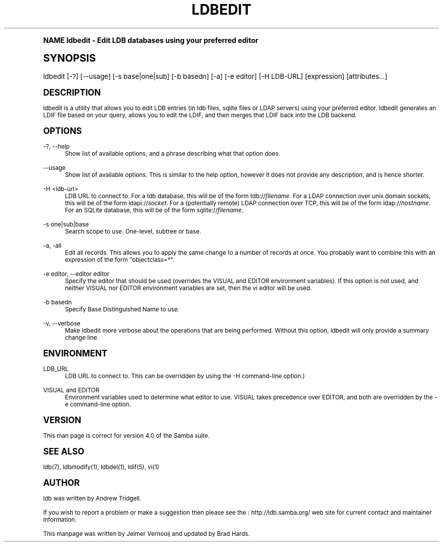 .\"     Title: ldbedit
.\"    Author: [see the "AUTHOR" section]
.\" Generator: DocBook XSL Stylesheets v1.74.0 <http://docbook.sf.net/>
.\"      Date: 02/03/2009
.\"    Manual: User Commands
.\"    Source: Samba 3.2
.\"  Language: English
.\"
.TH "LDBEDIT" "1" "02/03/2009" "Samba 3\&.2" "User Commands"
.\" -----------------------------------------------------------------
.\" * (re)Define some macros
.\" -----------------------------------------------------------------
.\" ~~~~~~~~~~~~~~~~~~~~~~~~~~~~~~~~~~~~~~~~~~~~~~~~~~~~~~~~~~~~~~~~~
.\" toupper - uppercase a string (locale-aware)
.\" ~~~~~~~~~~~~~~~~~~~~~~~~~~~~~~~~~~~~~~~~~~~~~~~~~~~~~~~~~~~~~~~~~
.de toupper
.tr aAbBcCdDeEfFgGhHiIjJkKlLmMnNoOpPqQrRsStTuUvVwWxXyYzZ
\\$*
.tr aabbccddeeffgghhiijjkkllmmnnooppqqrrssttuuvvwwxxyyzz
..
.\" ~~~~~~~~~~~~~~~~~~~~~~~~~~~~~~~~~~~~~~~~~~~~~~~~~~~~~~~~~~~~~~~~~
.\" SH-xref - format a cross-reference to an SH section
.\" ~~~~~~~~~~~~~~~~~~~~~~~~~~~~~~~~~~~~~~~~~~~~~~~~~~~~~~~~~~~~~~~~~
.de SH-xref
.ie n \{\
.\}
.toupper \\$*
.el \{\
\\$*
.\}
..
.\" ~~~~~~~~~~~~~~~~~~~~~~~~~~~~~~~~~~~~~~~~~~~~~~~~~~~~~~~~~~~~~~~~~
.\" SH - level-one heading that works better for non-TTY output
.\" ~~~~~~~~~~~~~~~~~~~~~~~~~~~~~~~~~~~~~~~~~~~~~~~~~~~~~~~~~~~~~~~~~
.de1 SH
.\" put an extra blank line of space above the head in non-TTY output
.if t \{\
.sp 1
.\}
.sp \\n[PD]u
.nr an-level 1
.set-an-margin
.nr an-prevailing-indent \\n[IN]
.fi
.in \\n[an-margin]u
.ti 0
.HTML-TAG ".NH \\n[an-level]"
.it 1 an-trap
.nr an-no-space-flag 1
.nr an-break-flag 1
\." make the size of the head bigger
.ps +3
.ft B
.ne (2v + 1u)
.ie n \{\
.\" if n (TTY output), use uppercase
.toupper \\$*
.\}
.el \{\
.nr an-break-flag 0
.\" if not n (not TTY), use normal case (not uppercase)
\\$1
.in \\n[an-margin]u
.ti 0
.\" if not n (not TTY), put a border/line under subheading
.sp -.6
\l'\n(.lu'
.\}
..
.\" ~~~~~~~~~~~~~~~~~~~~~~~~~~~~~~~~~~~~~~~~~~~~~~~~~~~~~~~~~~~~~~~~~
.\" SS - level-two heading that works better for non-TTY output
.\" ~~~~~~~~~~~~~~~~~~~~~~~~~~~~~~~~~~~~~~~~~~~~~~~~~~~~~~~~~~~~~~~~~
.de1 SS
.sp \\n[PD]u
.nr an-level 1
.set-an-margin
.nr an-prevailing-indent \\n[IN]
.fi
.in \\n[IN]u
.ti \\n[SN]u
.it 1 an-trap
.nr an-no-space-flag 1
.nr an-break-flag 1
.ps \\n[PS-SS]u
\." make the size of the head bigger
.ps +2
.ft B
.ne (2v + 1u)
.if \\n[.$] \&\\$*
..
.\" ~~~~~~~~~~~~~~~~~~~~~~~~~~~~~~~~~~~~~~~~~~~~~~~~~~~~~~~~~~~~~~~~~
.\" BB/BE - put background/screen (filled box) around block of text
.\" ~~~~~~~~~~~~~~~~~~~~~~~~~~~~~~~~~~~~~~~~~~~~~~~~~~~~~~~~~~~~~~~~~
.de BB
.if t \{\
.sp -.5
.br
.in +2n
.ll -2n
.gcolor red
.di BX
.\}
..
.de EB
.if t \{\
.if "\\$2"adjust-for-leading-newline" \{\
.sp -1
.\}
.br
.di
.in
.ll
.gcolor
.nr BW \\n(.lu-\\n(.i
.nr BH \\n(dn+.5v
.ne \\n(BHu+.5v
.ie "\\$2"adjust-for-leading-newline" \{\
\M[\\$1]\h'1n'\v'+.5v'\D'P \\n(BWu 0 0 \\n(BHu -\\n(BWu 0 0 -\\n(BHu'\M[]
.\}
.el \{\
\M[\\$1]\h'1n'\v'-.5v'\D'P \\n(BWu 0 0 \\n(BHu -\\n(BWu 0 0 -\\n(BHu'\M[]
.\}
.in 0
.sp -.5v
.nf
.BX
.in
.sp .5v
.fi
.\}
..
.\" ~~~~~~~~~~~~~~~~~~~~~~~~~~~~~~~~~~~~~~~~~~~~~~~~~~~~~~~~~~~~~~~~~
.\" BM/EM - put colored marker in margin next to block of text
.\" ~~~~~~~~~~~~~~~~~~~~~~~~~~~~~~~~~~~~~~~~~~~~~~~~~~~~~~~~~~~~~~~~~
.de BM
.if t \{\
.br
.ll -2n
.gcolor red
.di BX
.\}
..
.de EM
.if t \{\
.br
.di
.ll
.gcolor
.nr BH \\n(dn
.ne \\n(BHu
\M[\\$1]\D'P -.75n 0 0 \\n(BHu -(\\n[.i]u - \\n(INu - .75n) 0 0 -\\n(BHu'\M[]
.in 0
.nf
.BX
.in
.fi
.\}
..
.\" -----------------------------------------------------------------
.\" * set default formatting
.\" -----------------------------------------------------------------
.\" disable hyphenation
.nh
.\" disable justification (adjust text to left margin only)
.ad l
.\" -----------------------------------------------------------------
.\" * MAIN CONTENT STARTS HERE *
.\" -----------------------------------------------------------------
.SH "Name"
ldbedit \- Edit LDB databases using your preferred editor
.SH "Synopsis"
.fam C
.HP \w'\ 'u
\FCldbedit\F[] [\-?] [\-\-usage] [\-s\ base|one|sub] [\-b\ basedn] [\-a] [\-e\ editor] [\-H\ LDB\-URL] [expression] [attributes...]
.fam
.SH "DESCRIPTION"
.PP
ldbedit is a utility that allows you to edit LDB entries (in tdb files, sqlite files or LDAP servers) using your preferred editor\&. ldbedit generates an LDIF file based on your query, allows you to edit the LDIF, and then merges that LDIF back into the LDB backend\&.
.SH "OPTIONS"
.PP
\-?, \-\-help
.RS 4
Show list of available options, and a phrase describing what that option does\&.
.RE
.PP
\-\-usage
.RS 4
Show list of available options\&. This is similar to the help option, however it does not provide any description, and is hence shorter\&.
.RE
.PP
\-H <ldb\-url>
.RS 4
LDB URL to connect to\&. For a tdb database, this will be of the form tdb://\fIfilename\fR\&. For a LDAP connection over unix domain sockets, this will be of the form ldapi://\fIsocket\fR\&. For a (potentially remote) LDAP connection over TCP, this will be of the form ldap://\fIhostname\fR\&. For an SQLite database, this will be of the form sqlite://\fIfilename\fR\&.
.RE
.PP
\-s one|sub|base
.RS 4
Search scope to use\&. One\-level, subtree or base\&.
.RE
.PP
\-a, \-all
.RS 4
Edit all records\&. This allows you to apply the same change to a number of records at once\&. You probably want to combine this with an expression of the form "objectclass=*"\&.
.RE
.PP
\-e editor, \-\-editor editor
.RS 4
Specify the editor that should be used (overrides the VISUAL and EDITOR environment variables)\&. If this option is not used, and neither VISUAL nor EDITOR environment variables are set, then the vi editor will be used\&.
.RE
.PP
\-b basedn
.RS 4
Specify Base Distinguished Name to use\&.
.RE
.PP
\-v, \-\-verbose
.RS 4
Make ldbedit more verbose about the operations that are being performed\&. Without this option, ldbedit will only provide a summary change line\&.
.RE
.SH "ENVIRONMENT"
.PP
LDB_URL
.RS 4
LDB URL to connect to\&. This can be overridden by using the \-H command\-line option\&.)
.RE
.PP
VISUAL and EDITOR
.RS 4
Environment variables used to determine what editor to use\&. VISUAL takes precedence over EDITOR, and both are overridden by the \-e command\-line option\&.
.RE
.SH "VERSION"
.PP
This man page is correct for version 4\&.0 of the Samba suite\&.
.SH "SEE ALSO"
.PP
ldb(7), ldbmodify(1), ldbdel(1), ldif(5), vi(1)
.SH "AUTHOR"
.PP
ldb was written by
Andrew Tridgell\&.
.PP
If you wish to report a problem or make a suggestion then please see the
: http://ldb.samba.org/
web site for current contact and maintainer information\&.
.PP
This manpage was written by Jelmer Vernooij and updated by Brad Hards\&.
